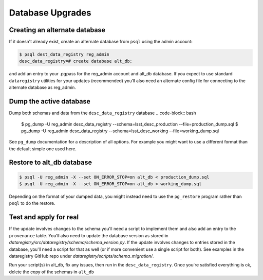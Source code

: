 
Database Upgrades
=================

.. _database_upgrades


Creating an alternate database
******************************

If it doesn't already exist, create an alternate database from ``psql`` using
the admin account:

.. code-block:: bash

   $ psql dest_data_registry reg_admin
   desc_data_registry=# create database alt_db;

and add an entry to your .pgpass for the reg_admin account and alt_db database.
If you expect to use standard ``dataregistry`` utilities for your updates
(recommended) you'll also need an alternate config file for connecting to
the alternate database as reg_admin.

Dump the active database
************************

Dump both schemas and data from the ``desc_data_registry`` database
.. code-block:: bash

   $ pg_dump -U reg_admin desc_data_registry --schema=lsst_desc_production --file=production_dump.sql
   $ pg_dump -U reg_admin desc_data_registry --schema=lsst_desc_working --file=working_dump.sql

See ``pg_dump`` documentation for a description of all options.  For example you
might want to use a different format than the default simple one used here.

Restore to alt_db database
**************************

.. code-block:: bash

   $ psql -U reg_admin -X --set ON_ERROR_STOP=on alt_db < production_dump.sql
   $ psql -U reg_admin -X --set ON_ERROR_STOP=on alt_db < working_dump.sql

Depending on the format of your dumped data, you might instead need to use the
``pg_restore`` program rather than ``psql``  to do the restore.

Test and apply for real
***********************

If the update involves changes to the schema you'll need a script to implement
them and also add an entry to the ``provenance`` table. You'll also need
to update the database version as stored in
`dataregistry/src/dataregistry/schema/schema_version.py`.
If the update involves changes to entries stored in the database, you'll need
a script for that as well (or if more convenient use a single script for both).
See examples in the dataregistry GitHub repo under
`dataregistry/scripts/schema_migration/`.

Run your script(s) in alt_db, fix any issues, then run in the
``desc_data_registry``. Once you're satisfied everything is ok,
delete the copy of the schemas in ``alt_db``

